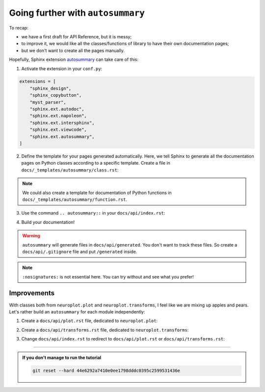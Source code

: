 Going further with ``autosummary``
==================================

To recap:

- we have a first draft for API Reference, but it is messy;
- to improve it, we would like all the classes/functions of library to have their own
  documentation pages;
- but we don't want to create all the pages manually.

Hopefully, Sphinx extension `autosummary <https://www.sphinx-doc.org/en/master/usage/extensions/autosummary.html>`_
can take care of this:

1. Activate the extension in your ``conf.py``:

.. code-block:: python

    extensions = [
        "sphinx_design",
        "sphinx_copybutton",
        "myst_parser",
        "sphinx.ext.autodoc",
        "sphinx.ext.napoleon",
        "sphinx.ext.intersphinx",
        "sphinx.ext.viewcode",
        "sphinx.ext.autosummary",
    ]

2. Define the template for your pages generated automatically. Here, we tell Sphinx to generate
   all the documentation pages on Python classes according to a specific template. Create a file
   in ``docs/_templates/autosummary/class.rst``:

.. dropdown:: ``docs/_templates/autosummary/class.rst``

    .. code-block:: rst

        {{ fullname }}
        {{ underline }}

        .. currentmodule:: {{ module }}

        .. autoclass:: {{ objname }}
            :members:

.. note::
    We could also create a template for documentation of Python functions in ``docs/_templates/autosummary/function.rst``.

3. Use the command ``.. autosummary::`` in your ``docs/api/index.rst``:

.. dropdown:: ``docs/api/index.rst``

    .. code-block:: rst

        API Reference
        =============

        .. autosummary::
            :toctree: generated/
            :nosignatures:
            :template: autosummary/class.rst
            
            neuroplot.plot.single.SinglePlot
            neuroplot.plot.single.GIF
            neuroplot.plot.multiple.MultiplePlot
            neuroplot.transforms.Noise
            neuroplot.transforms.RescaleIntensity

4. Build your documentation!

.. warning::
    ``autosummary`` will generate files in ``docs/api/generated``. You don't want to track these files. So create a ``docs/api/.gitignore``
    file and put ``/generated`` inside.

.. note::
    ``:nosignatures:`` is not essential here. You can try without and see what you prefer!

Improvements
------------

With classes both from ``neuroplot.plot`` and ``neuroplot.transforms``, I feel like we are mixing up apples and pears.
Let's rather build an ``autosummary`` for each module independently:

1. Create a ``docs/api/plot.rst`` file, dedicated to ``neuroplot.plot``:

.. dropdown:: ``docs/api/plot.rst``

    .. code-block:: rst

        ``neuroplot.plot``: Plotting neuroimages
        ========================================

        .. automodule:: neuroplot.plot

        ``neuroplot.plot.single``
        -------------------------

        .. automodule:: neuroplot.plot.single

        .. currentmodule:: neuroplot.plot.single

        .. autosummary::
            :toctree: generated/
            :nosignatures:
            :template: autosummary/class.rst

            SinglePlot
            GIF

        ``neuroplot.plot.multiple``
        ---------------------------

        .. automodule:: neuroplot.plot.multiple

        .. currentmodule:: neuroplot.plot.multiple

        .. autosummary::
            :toctree: generated/
            :nosignatures:
            :template: autosummary/class.rst

            MultiplePlot

2. Create a ``docs/api/transforms.rst`` file, dedicated to ``neuroplot.transforms``:

.. dropdown:: ``docs/api/transforms.rst``

    .. code-block:: rst

        ``neuroplot.transforms``: Transforming images before plotting
        =============================================================

        .. automodule:: neuroplot.transforms

        .. currentmodule:: neuroplot.transforms

        .. autosummary::
            :toctree: generated/
            :nosignatures:
            :template: autosummary/class.rst

            Noise
            RescaleIntensity

3. Change ``docs/api/index.rst`` to redirect to ``docs/api/plot.rst`` or
   ``docs/api/transforms.rst``:

.. dropdown:: ``docs/api/transforms.rst``

    .. code-block:: rst

        API Reference
        =============

        .. toctree::
            :maxdepth: 1
            
            plot
            transforms

-----

.. admonition:: If you don't manage to run the tutorial
    :class: important

    .. code-block:: bash

        git reset --hard 44e6292a7410e0ee1798dddc0395c2599531436e
